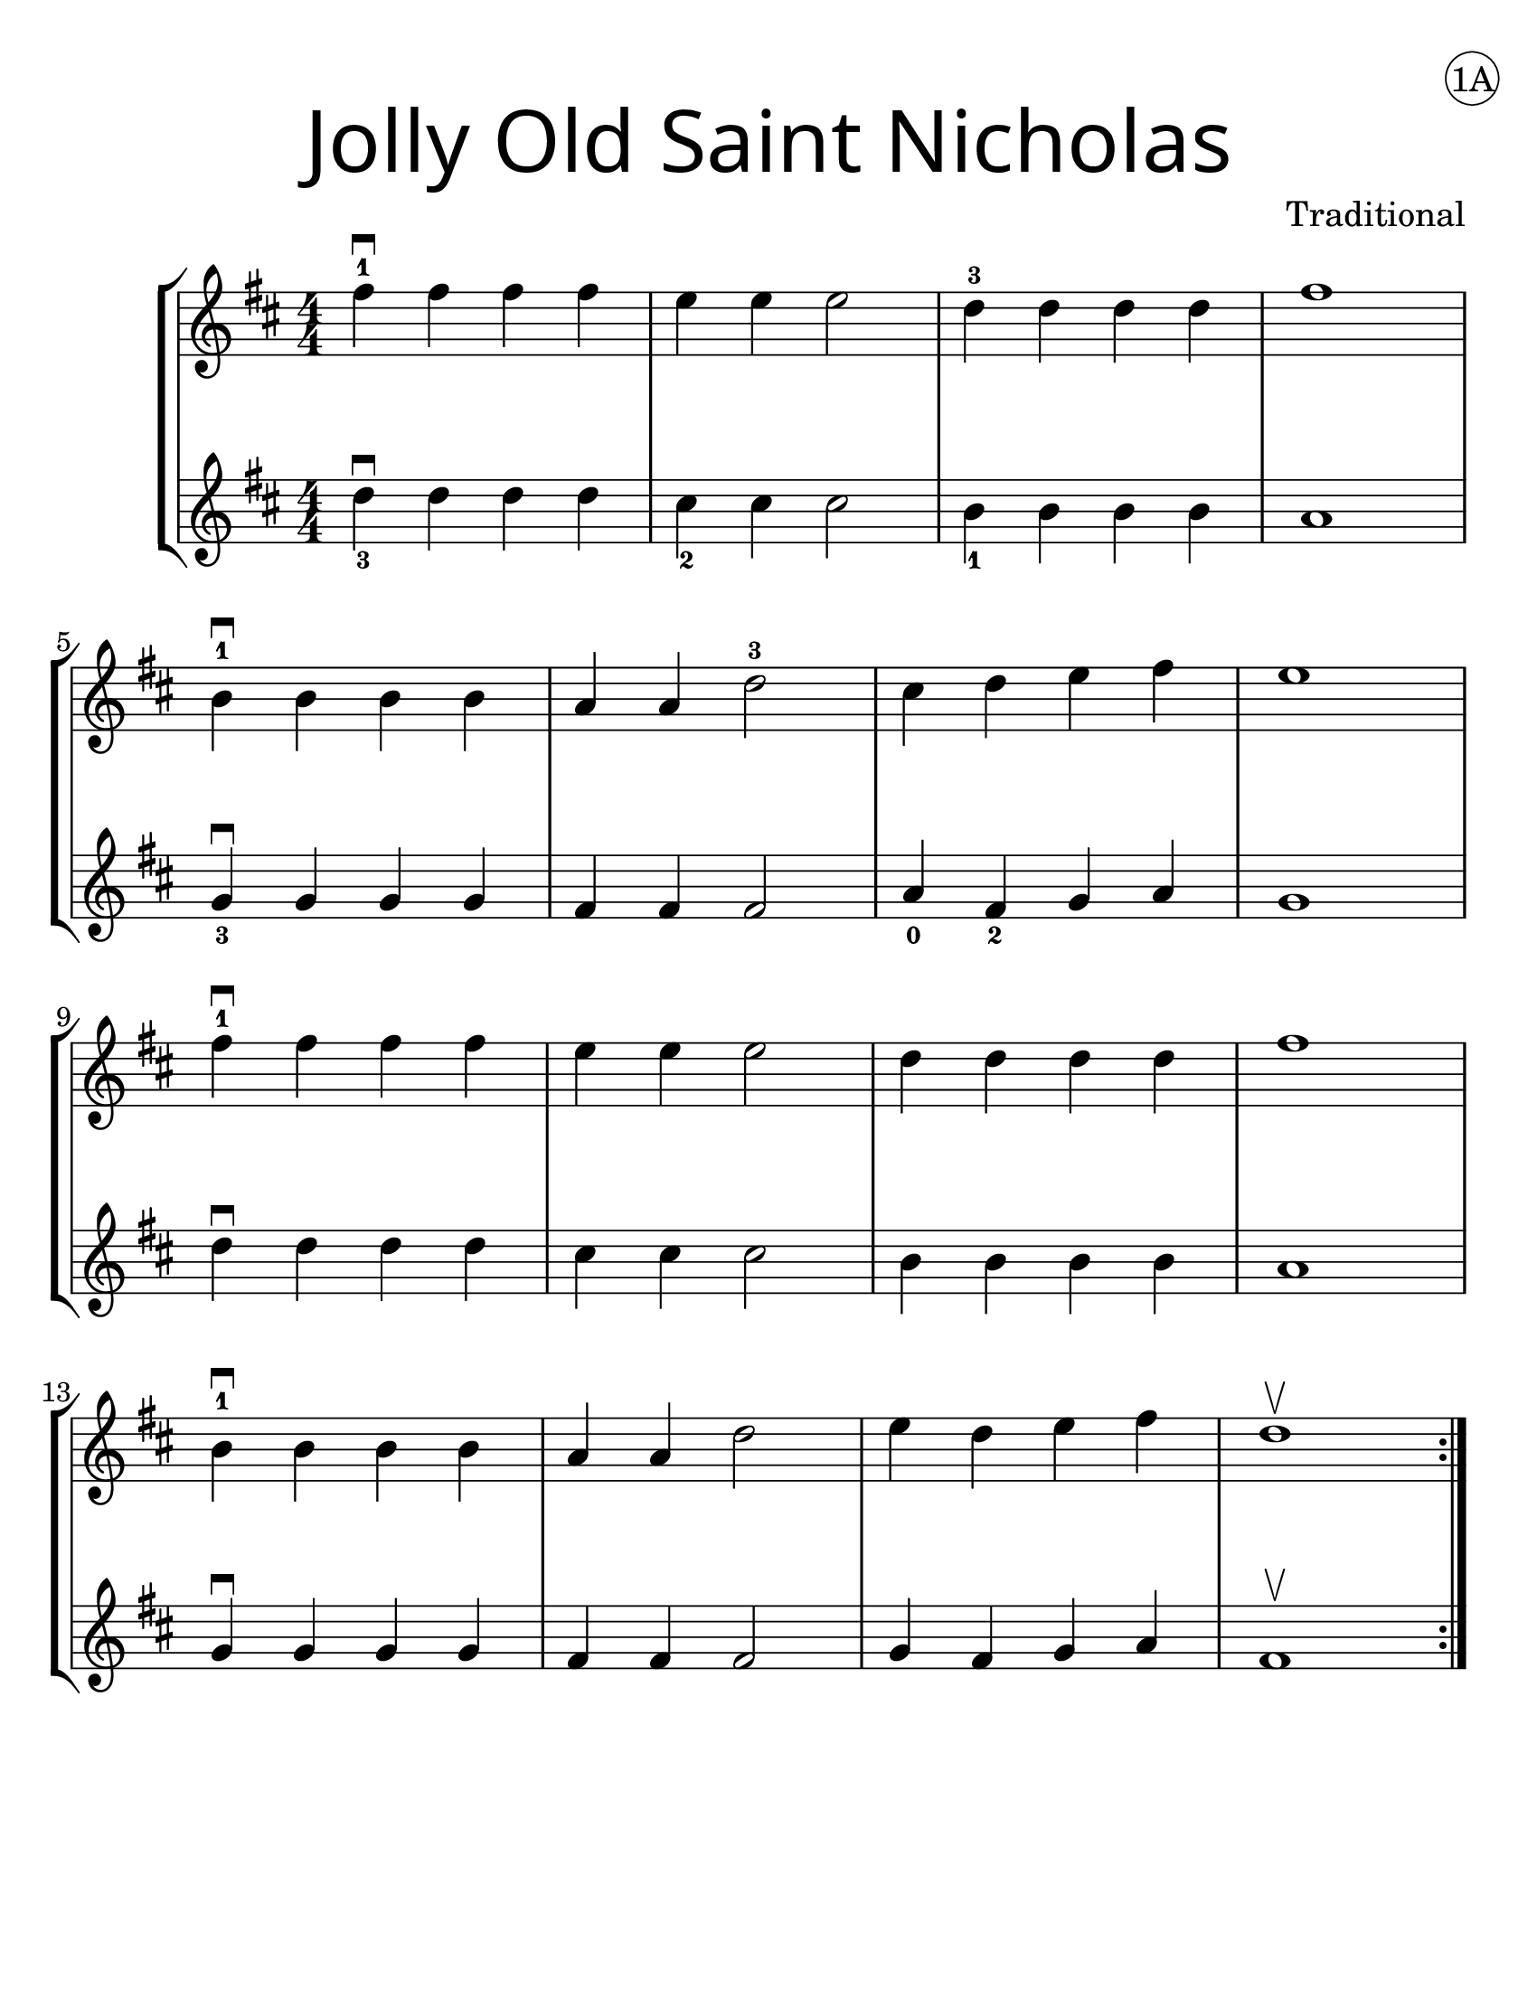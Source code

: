 \version "2.19.40"
\language "english"
#(set-default-paper-size "letter")
#(set-global-staff-size 25)


first = \relative a' {
  \set Score.markFormatter = #format-mark-box-barnumbers
  \time 4/4
  \numericTimeSignature
  \key d \major

  \repeat volta 2 {
    fs'4-1\downbow fs fs fs |
    e e e2 |
    d4-3 d d d |
    fs1 |
    \break

    b,4-1\downbow b b b |
    a4 a d2-3 |
    cs4 d e4 fs |
    e1 |
    \break

    fs4-1\downbow fs fs fs |
    e e e2 |
    d4 d d d |
    fs1 |
    \break

    b,4-1\downbow b b b |
    a a d2 |
    e4 d e fs |
    d1\upbow
  }
}

second = \relative a' {
  \time 4/4
  \numericTimeSignature
  \key d \major

d4_3\downbow d d d |
cs_2 cs cs2 |
b4_1 b b b |
a1
\break

g4_3\downbow g g g |
fs fs fs2 |
a4_0 fs_2 g4 a |
g1
\break

d'4\downbow d d d |
cs4 cs cs2
b4 b b b |
a1
\break

g4\downbow g g g
fs fs fs2 |
g4 fs g a |
fs1\upbow
}

\bookpart {
  \header {
    dedication =  \markup { \huge \hspace #90 \circle "1A" }
    title = \markup {
      \override #'(font-name . "SantasSleighFull")
      \override #'(font-size . 8)
      { "Jolly Old Saint Nicholas" }
    }
    instrument = ""
    tagline = ""
    composer = "Traditional"
  }

  \score {
    \new StaffGroup <<
      \new Staff \with {
        \override VerticalAxisGroup.staff-staff-spacing = #'((basic-distance . 12))
      } {
        \first
      }
      \new Staff \with {
      } {
        \second
      }
    >>
  }
}

\bookpart {
  \header {
    title = \markup {
      \override #'(font-name . "SantasSleighFull")
      \override #'(font-size . 8)
      { "Jolly Old Saint Nicholas" }
    }
    dedication =  \markup { \huge \hspace #90 \circle "1B" }
    instrument = ""
    tagline = ""
    composer = "Traditional"
  }
  \score {
    \new Staff \with {
      \override VerticalAxisGroup.staff-staff-spacing = #'((basic-distance . 12))
    } {
      \first
    }
  }
  \markup {
    \hspace #2
    \column {
      \huge {
        \line { "In the hours dark and cold" }
        \line { "of the longest night," }
        \line { "there's a custom ages old" }
        \line { "bringing in the light." }
        \line { "\n" }
        \line { "Little candle, light our way" }
        \line { "as you brightly burn." }
        \line { "Keep the dark and cold at bay" }
        \line { "'til the sun's return." }
      }
    }
  }
}

\bookpart {
  \header {
    title = \markup {
      \override #'(font-name . "SantasSleighFull")
      \override #'(font-size . 8)
      { "Jolly Old Saint Nicholas" }
    }
    dedication =  \markup { \huge \hspace #90 \circle "1C" }
    instrument = ""
    tagline = ""
    composer = "Traditional"
  }
  \score {
    \new TabStaff \with {
      stringTunings = #violin-tuning
    } {
      \first
    }
  }
}
